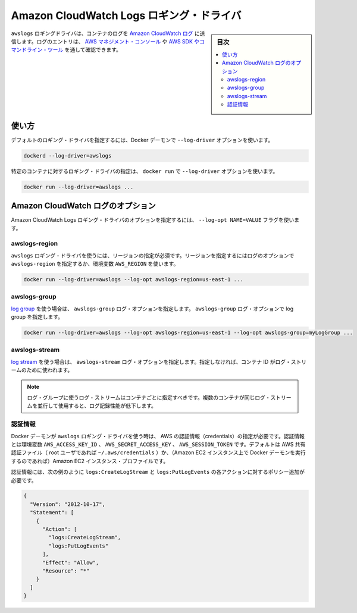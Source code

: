 .. -*- coding: utf-8 -*-
.. URL: https://docs.docker.com/engine/logging/awslogs/
.. SOURCE: https://github.com/docker/docker/blob/master/docs/admin/logging/awslogs.md
   doc version: 20.10
      https://github.com/docker/docker/commits/master/docs/admin/logging/awslogs.md
.. check date: 2022/04/28
.. Commits on Oct 13, 2016 29f08cf49bede9bcaf4f06e643988d30be008c0b
.. ---------------------------------------------------------------------------

.. Amazon CloudWatch Logs logging driver

=========================================
Amazon CloudWatch Logs ロギング・ドライバ
=========================================

.. sidebar:: 目次

   .. contents:: 
       :depth: 3
       :local:

.. The awslogs logging driver sends container logs to Amazon CloudWatch Logs. Log entries can be retrieved through the AWS Management Console or the AWS SDKs and Command Line Tools.

``awslogs`` ロギングドライバは、コンテナのログを `Amazon CloudWatch ログ <https://aws.amazon.com/cloudwatch/details/#log-monitoring>`_ に送信します。ログのエントリは、 `AWS マネジメント・コンソール <https://console.aws.amazon.com/cloudwatch/home#logs:>`_ や `AWS SDK やコマンドライン・ツール <http://docs.aws.amazon.com/cli/latest/reference/logs/index.html>`_ を通して確認できます。

.. Usage

.. _awslogs-usage:

使い方
==========

.. You can configure the default logging driver by passing the --log-driver option to the Docker daemon:

デフォルトのロギング・ドライバを指定するには、Docker デーモンで ``--log-driver`` オプションを使います。

.. code-block:: bash

   dockerd --log-driver=awslogs

.. You can set the logging driver for a specific container by using the --log-driver option to docker run:

特定のコンテナに対するロギング・ドライバの指定は、 ``docker run`` で ``--log-driver`` オプションを使います。

.. code-block:: bash

   docker run --log-driver=awslogs ...

.. Amazon CloudWatch Logs options

.. _amazon-cloudwatch-logs-options:

Amazon CloudWatch ログのオプション
========================================

.. You can use the --log-opt NAME=VALUE flag to specify Amazon CloudWatch Logs logging driver options.

Amazon CloudWatch Logs ロギング・ドライバのオプションを指定するには、 ``--log-opt NAME=VALUE`` フラグを使います。

.. awslogs-region

awslogs-region
--------------------

.. You must specify a region for the awslogs logging driver. You can specify the region with either the awslogs-region log option or AWS_REGION environment variable:

``awslogs`` ロギング・ドライバを使うには、リージョンの指定が必須です。リージョンを指定するにはログのオプションで ``awslogs-region`` を指定するか、環境変数 ``AWS_REGION`` を使います。

.. code-block:: bash

   docker run --log-driver=awslogs --log-opt awslogs-region=us-east-1 ...

.. awslogs-group

awslogs-group
--------------------

.. You must specify a log group for the awslogs logging driver. You can specify the log group with the awslogs-group log option:

`log group <http://docs.aws.amazon.com/AmazonCloudWatch/latest/DeveloperGuide/WhatIsCloudWatchLogs.html>`_ を使う場合は、 ``awslogs-group`` ログ・オプションを指定します。 ``awslogs-group`` ログ・オプションで log group を指定します。

.. code-block:: bash

   docker run --log-driver=awslogs --log-opt awslogs-region=us-east-1 --log-opt awslogs-group=myLogGroup ...

.. awslogs-stream

awslogs-stream
--------------------

.. To configure which log stream should be used, you can specify the awslogs-stream log option. If not specified, the container ID is used as the log stream.

`log stream <http://docs.aws.amazon.com/AmazonCloudWatch/latest/DeveloperGuide/WhatIsCloudWatchLogs.html>`_ を使う場合は、 ``awslogs-stream`` ログ・オプションを指定します。指定しなければ、コンテナ ID がログ・ストリームのために使われます。

..    Note: Log streams within a given log group should only be used by one container at a time. Using the same log stream for multiple containers concurrently can cause reduced logging performance.

.. note::

   ログ・グループに使うログ・ストリームはコンテナごとに指定すべきです。複数のコンテナが同じログ・ストリームを並行して使用すると、ログ記録性能が低下します。

.. Credentials

認証情報
-----------

.. You must provide AWS credentials to the Docker daemon to use the awslogs logging driver. You can provide these credentials with the AWS_ACCESS_KEY_ID, AWS_SECRET_ACCESS_KEY, and AWS_SESSION_TOKEN environment variables, the default AWS shared credentials file (~/.aws/credentials of the root user), or (if you are running the Docker daemon on an Amazon EC2 instance) the Amazon EC2 instance profile.

Docker デーモンが ``awslogs`` ロギング・ドライバを使う時は、 AWS の認証情報（credentials）の指定が必要です。認証情報とは環境変数 ``AWS_ACCESS_KEY_ID`` 、 ``AWS_SECRET_ACCESS_KEY`` 、 ``AWS_SESSION_TOKEN``  です。デフォルトは AWS 共有認証ファイル（ root ユーザであれば ``~/.aws/credentials`` ）か、（Amazon EC2 インスタンス上で Docker デーモンを実行するのであれば）Amazon EC2 インスタンス・プロファイルです。

.. Credentials must have a policy applied that allows the logs:CreateLogStream and logs:PutLogEvents actions, as shown in the following example.

認証情報には、次の例のように ``logs:CreateLogStream`` と ``logs:PutLogEvents`` の各アクションに対するポリシー追加が必要です。

.. code-block:: json

   {
     "Version": "2012-10-17",
     "Statement": [
       {
         "Action": [
           "logs:CreateLogStream",
           "logs:PutLogEvents"
         ],
         "Effect": "Allow",
         "Resource": "*"
       }
     ]
   }


.. seealso:: 

   Amazon CloudWatch Logs logging driver
      https://docs.docker.com/engine/admin/logging/awslogs/

